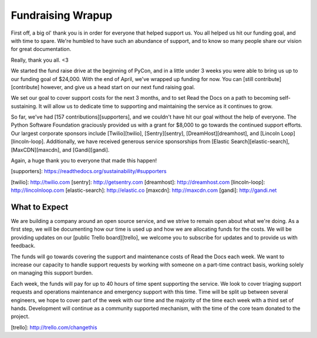 .. post:: May 1, 2015
   :tags: funding, open source
   :author: Anthony

Fundraising Wrapup
==================

First off, a big ol' thank you is in order for everyone that helped support us.
You all helped us hit our funding goal, and with time to spare.  We're humbled
to have such an abundance of support, and to know so many people share our
vision for great documentation.

Really, thank you all. <3

We started the fund raise drive at the beginning of PyCon, and in a little under
3 weeks you were able to bring us up to our funding goal of $24,000. With the
end of April, we've wrapped up funding for now. You can [still contribute][contribute]
however, and give us a head start on our next fund raising goal.

We set our goal to cover support costs for the next 3 months, and to set Read
the Docs on a path to becoming self-sustaining. It will allow us to dedicate
time to supporting and maintaining the service as it continues to grow.

So far, we've had [157 contributions][supporters], and we couldn't have hit
our goal without the help of everyone. The Python Software Foundation graciously
provided us with a grant for $8,000 to go towards the continued support efforts.
Our largest corporate sponsors include [Twilio][twilio], [Sentry][sentry],
[DreamHost][dreamhost], and [Lincoln Loop][lincoln-loop]. Additionally, we have
received generous service sponsorships from [Elastic Search][elastic-search],
[MaxCDN][maxcdn], and [Gandi][gandi].

Again, a huge thank you to everyone that made this happen!

[supporters]: https://readthedocs.org/sustainability/#supporters

[twilio]: http://twilio.com
[sentry]: http://getsentry.com
[dreamhost]: http://dreamhost.com
[lincoln-loop]: http://lincolnloop.com
[elastic-search]: http://elastic.co
[maxcdn]: http://maxcdn.com
[gandi]: http://gandi.net

What to Expect
--------------

We are building a company around an open source service, and we strive to remain
open about what we're doing. As a first step, we will be documenting how our
time is used up and how we are allocating funds for the costs. We will be
providing updates on our [public Trello board][trello], we welcome you to
subscribe for updates and to provide us with feedback.

The funds will go towards covering the support and maintenance costs of Read the
Docs each week. We want to increase our capacity to handle support requests by
working with someone on a part-time contract basis, working solely on managing
this support burden.

Each week, the funds will pay for up to 40 hours of time spent supporting the
service.  We look to cover triaging support requests and operations maintenance
and emergency support with this time. Time will be split up between several
engineers, we hope to cover part of the week with our time and the majority of
the time each week with a third set of hands. Development will continue as a
community supported mechanism, with the time of the core team donated to the
project.

[trello]: http://trello.com/changethis
